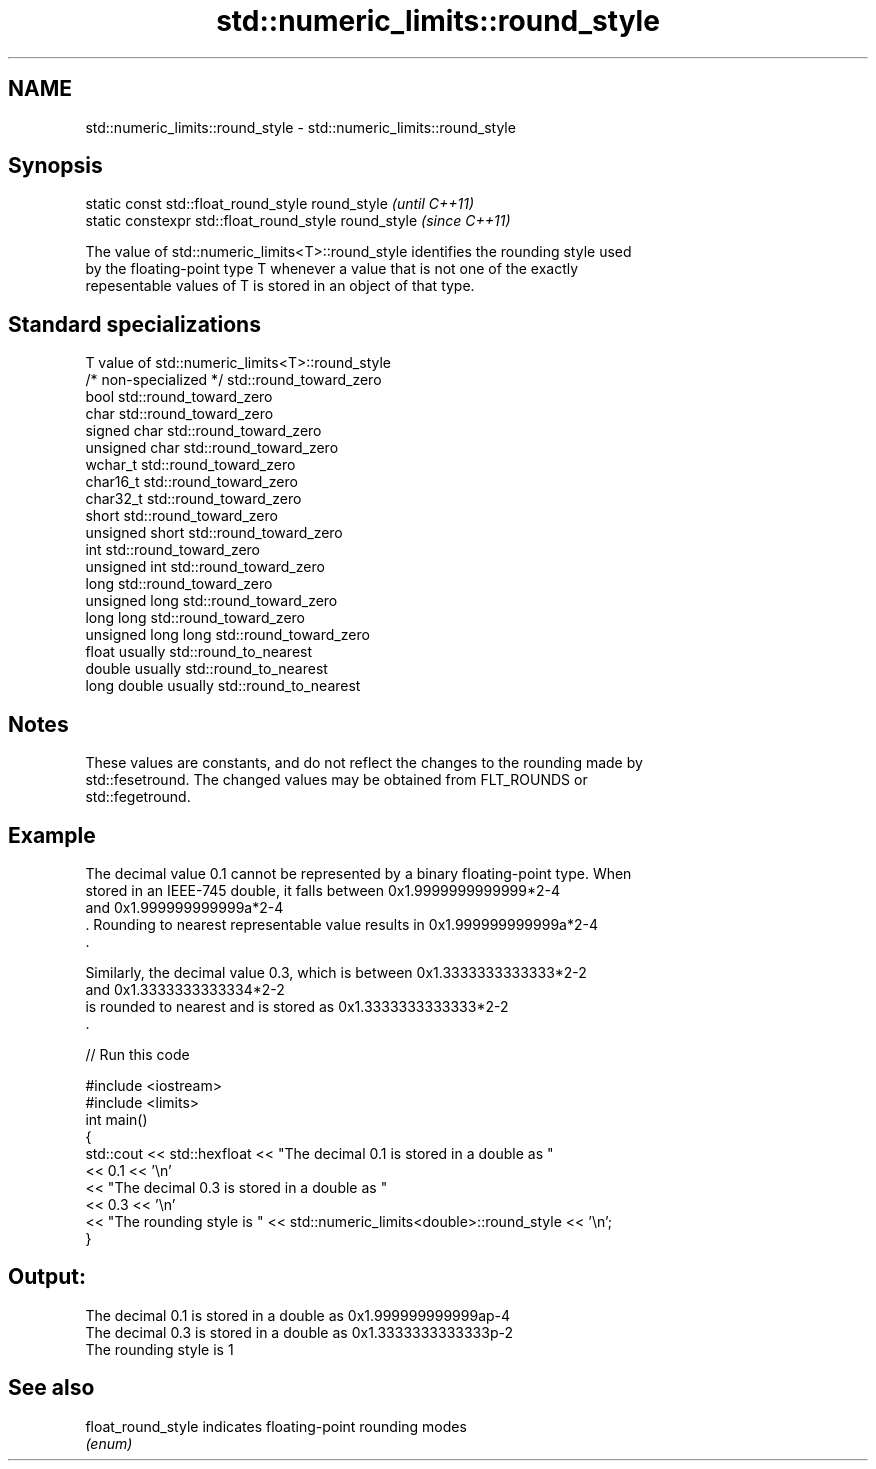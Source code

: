 .TH std::numeric_limits::round_style 3 "2018.03.28" "http://cppreference.com" "C++ Standard Libary"
.SH NAME
std::numeric_limits::round_style \- std::numeric_limits::round_style

.SH Synopsis
   static const std::float_round_style round_style      \fI(until C++11)\fP
   static constexpr std::float_round_style round_style  \fI(since C++11)\fP

   The value of std::numeric_limits<T>::round_style identifies the rounding style used
   by the floating-point type T whenever a value that is not one of the exactly
   repesentable values of T is stored in an object of that type.

.SH Standard specializations

   T                     value of std::numeric_limits<T>::round_style
   /* non-specialized */ std::round_toward_zero
   bool                  std::round_toward_zero
   char                  std::round_toward_zero
   signed char           std::round_toward_zero
   unsigned char         std::round_toward_zero
   wchar_t               std::round_toward_zero
   char16_t              std::round_toward_zero
   char32_t              std::round_toward_zero
   short                 std::round_toward_zero
   unsigned short        std::round_toward_zero
   int                   std::round_toward_zero
   unsigned int          std::round_toward_zero
   long                  std::round_toward_zero
   unsigned long         std::round_toward_zero
   long long             std::round_toward_zero
   unsigned long long    std::round_toward_zero
   float                 usually std::round_to_nearest
   double                usually std::round_to_nearest
   long double           usually std::round_to_nearest

.SH Notes

   These values are constants, and do not reflect the changes to the rounding made by
   std::fesetround. The changed values may be obtained from FLT_ROUNDS or
   std::fegetround.

.SH Example

   The decimal value 0.1 cannot be represented by a binary floating-point type. When
   stored in an IEEE-745 double, it falls between 0x1.9999999999999*2-4
   and 0x1.999999999999a*2-4
   . Rounding to nearest representable value results in 0x1.999999999999a*2-4
   .

   Similarly, the decimal value 0.3, which is between 0x1.3333333333333*2-2
   and 0x1.3333333333334*2-2
   is rounded to nearest and is stored as 0x1.3333333333333*2-2
   .

   
// Run this code

 #include <iostream>
 #include <limits>
 int main()
 {
     std::cout << std::hexfloat << "The decimal 0.1 is stored in a double as "
               << 0.1 << '\\n'
               << "The decimal 0.3 is stored in a double as "
               << 0.3 << '\\n'
               << "The rounding style is " << std::numeric_limits<double>::round_style << '\\n';
 }

.SH Output:

 The decimal 0.1 is stored in a double as 0x1.999999999999ap-4
 The decimal 0.3 is stored in a double as 0x1.3333333333333p-2
 The rounding style is 1

.SH See also

   float_round_style indicates floating-point rounding modes
                     \fI(enum)\fP 

